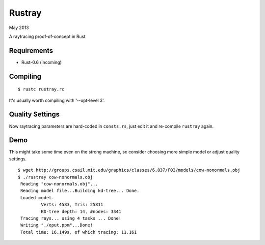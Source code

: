 Rustray
=======

May 2013

A raytracing proof-of-concept in Rust

Requirements
------------

- Rust-0.6 (incoming)

Compiling
---------
::

   $ rustc rustray.rc

It's usually worth compiling with '--opt-level 3'.

Quality Settings
----------------

Now raytracing parameters are hard-coded in ``consts.rs``,
just edit it and re-compile ``rustray`` again.

Demo
----
This might take some time even on the strong machine, so consider choosing more
simple model or adjust quality settings.
::

   $ wget http://groups.csail.mit.edu/graphics/classes/6.837/F03/models/cow-nonormals.obj
   $ ./rustray cow-nonormals.obj
    Reading "cow-nonormals.obj"...
    Reading model file...Building kd-tree... Done.
    Loaded model.
	    Verts: 4583, Tris: 25811
	    KD-tree depth: 14, #nodes: 3341
    Tracing rays... using 4 tasks ... Done!
    Writing "./oput.ppm"...Done!
    Total time: 16.149s, of which tracing: 11.161
